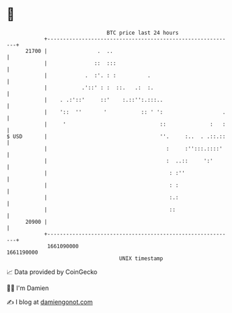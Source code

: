 * 👋

#+begin_example
                                   BTC price last 24 hours                    
               +------------------------------------------------------------+ 
         21700 |                .  ..                                       | 
               |               ::  :::                                      | 
               |            .  :'. : :          .                           | 
               |           .'::' : :  ::.   .:  :.                          | 
               |    . .:'::'     ::'    :.::'':.:::..                       | 
               |    '::  ''       '           :: ' ':                   .   | 
               |     '                              ::              :   :   | 
   $ USD       |                                    ''.     :..  . .::.::   | 
               |                                      :     :'':::.::::'    | 
               |                                      :  ..::     ':'       | 
               |                                       : :''                | 
               |                                       : :                  | 
               |                                       :.:                  | 
               |                                       ::                   | 
         20900 |                                                            | 
               +------------------------------------------------------------+ 
                1661090000                                        1661190000  
                                       UNIX timestamp                         
#+end_example
📈 Data provided by CoinGecko

🧑‍💻 I'm Damien

✍️ I blog at [[https://www.damiengonot.com][damiengonot.com]]
